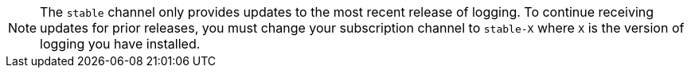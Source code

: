 // Text snippet included in the following assemblies:
//
//
// Text snippet included in the following modules:
//logging-loki-gui-install.adoc
//
:_content-type: SNIPPET

[NOTE]
====
The `stable` channel only provides updates to the most recent release of logging. To continue receiving updates for prior releases, you must change your subscription channel to `stable-X` where `X` is the version of logging you have installed.
====
